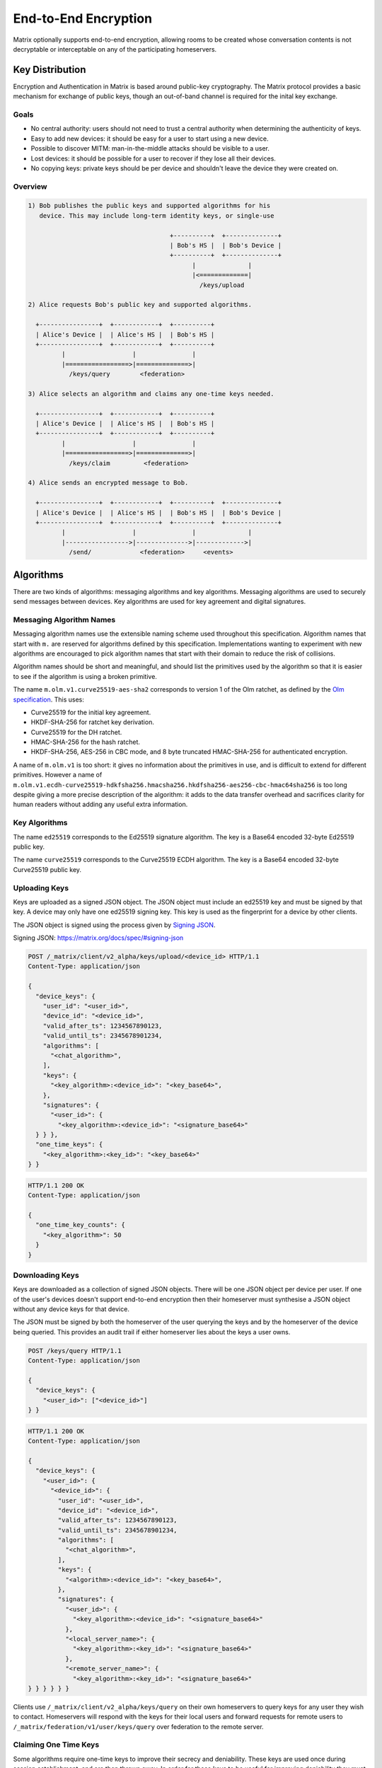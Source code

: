 .. Copyright 2016 OpenMarket Ltd
..
.. Licensed under the Apache License, Version 2.0 (the "License");
.. you may not use this file except in compliance with the License.
.. You may obtain a copy of the License at
..
..     http://www.apache.org/licenses/LICENSE-2.0
..
.. Unless required by applicable law or agreed to in writing, software
.. distributed under the License is distributed on an "AS IS" BASIS,
.. WITHOUT WARRANTIES OR CONDITIONS OF ANY KIND, either express or implied.
.. See the License for the specific language governing permissions and
.. limitations under the License.

End-to-End Encryption
=====================

.. _module:e2e:

Matrix optionally supports end-to-end encryption, allowing rooms to be created
whose conversation contents is not decryptable or interceptable on any of the
participating homeservers.

.. WARNING:
  End-to-end crypto is still being designed and prototyped. The following is
  subject to change as the design evolves. Parts of the specification are not
  yet implemented by the reference implementations.

Key Distribution
----------------
Encryption and Authentication in Matrix is based around public-key
cryptography. The Matrix protocol provides a basic mechanism for exchange of
public keys, though an out-of-band channel is required for the inital key 
exchange.

Goals
~~~~~
* No central authority: users should not need to trust a central authority
  when determining the authenticity of keys.

* Easy to add new devices: it should be easy for a user to start using a
  new device.

* Possible to discover MITM: man-in-the-middle attacks should be visible to a
  user.

* Lost devices: it should be possible for a user to recover if they lose all
  their devices.

* No copying keys: private keys should be per device and shouldn't leave the
  device they were created on.


Overview
~~~~~~~~

.. code::

    1) Bob publishes the public keys and supported algorithms for his
       device. This may include long-term identity keys, or single-use

                                          +----------+  +--------------+
                                          | Bob's HS |  | Bob's Device |
                                          +----------+  +--------------+
                                                |              |
                                                |<=============|
                                                  /keys/upload

    2) Alice requests Bob's public key and supported algorithms.

      +----------------+  +------------+  +----------+
      | Alice's Device |  | Alice's HS |  | Bob's HS |
      +----------------+  +------------+  +----------+
             |                  |               |
             |=================>|==============>|
               /keys/query        <federation>

    3) Alice selects an algorithm and claims any one-time keys needed.

      +----------------+  +------------+  +----------+
      | Alice's Device |  | Alice's HS |  | Bob's HS |
      +----------------+  +------------+  +----------+
             |                  |               |
             |=================>|==============>|
               /keys/claim         <federation>

    4) Alice sends an encrypted message to Bob.

      +----------------+  +------------+  +----------+  +--------------+
      | Alice's Device |  | Alice's HS |  | Bob's HS |  | Bob's Device |
      +----------------+  +------------+  +----------+  +--------------+
             |                  |               |              |
             |----------------->|-------------->|------------->|
               /send/             <federation>     <events>


Algorithms
----------

There are two kinds of algorithms: messaging algorithms and key algorithms.
Messaging algorithms are used to securely send messages between devices.
Key algorithms are used for key agreement and digital signatures.

Messaging Algorithm Names
~~~~~~~~~~~~~~~~~~~~~~~~~

Messaging algorithm names use the extensible naming scheme used throughout this
specification. Algorithm names that start with ``m.`` are reserved for
algorithms defined by this specification. Implementations wanting to experiment
with new algorithms are encouraged to pick algorithm names that start with
their domain to reduce the risk of collisions.

Algorithm names should be short and meaningful, and should list the primitives
used by the algorithm so that it is easier to see if the algorithm is using a
broken primitive.

The name ``m.olm.v1.curve25519-aes-sha2`` corresponds to version 1 of the Olm
ratchet, as defined by the `Olm specification`_. This uses:

* Curve25519 for the initial key agreement.
* HKDF-SHA-256 for ratchet key derivation.
* Curve25519 for the DH ratchet.
* HMAC-SHA-256 for the hash ratchet.
* HKDF-SHA-256, AES-256 in CBC mode, and 8 byte truncated HMAC-SHA-256 for authenticated encryption.

.. _`Olm specification`: http://matrix.org/docs/spec/olm.html

A name of ``m.olm.v1`` is too short: it gives no information about the primitives
in use, and is difficult to extend for different primitives. However a name of
``m.olm.v1.ecdh-curve25519-hdkfsha256.hmacsha256.hkdfsha256-aes256-cbc-hmac64sha256``
is too long despite giving a more precise description of the algorithm: it adds
to the data transfer overhead and sacrifices clarity for human readers without
adding any useful extra information.

Key Algorithms
~~~~~~~~~~~~~~

The name ``ed25519`` corresponds to the Ed25519 signature algorithm. The key is
a Base64 encoded 32-byte Ed25519 public key.

The name ``curve25519`` corresponds to the Curve25519 ECDH algorithm. The key is
a Base64 encoded 32-byte Curve25519 public key.

Uploading Keys
~~~~~~~~~~~~~~

Keys are uploaded as a signed JSON object. The JSON object must include an
ed25519 key and must be signed by that key. A device may only have one ed25519
signing key. This key is used as the fingerprint for a device by other clients.

The JSON object is signed using the process given by `Signing JSON`_.

_`Signing JSON`: https://matrix.org/docs/spec/#signing-json

.. code:: http

    POST /_matrix/client/v2_alpha/keys/upload/<device_id> HTTP/1.1
    Content-Type: application/json

    {
      "device_keys": {
        "user_id": "<user_id>",
        "device_id": "<device_id>",
        "valid_after_ts": 1234567890123,
        "valid_until_ts": 2345678901234,
        "algorithms": [
          "<chat_algorithm>",
        ],
        "keys": {
          "<key_algorithm>:<device_id>": "<key_base64>",
        },
        "signatures": {
          "<user_id>": {
            "<key_algorithm>:<device_id>": "<signature_base64>"
      } } },
      "one_time_keys": {
        "<key_algorithm>:<key_id>": "<key_base64>"
    } }

.. code:: http

    HTTP/1.1 200 OK
    Content-Type: application/json

    {
      "one_time_key_counts": {
        "<key_algorithm>": 50
      }
    }


Downloading Keys
~~~~~~~~~~~~~~~~

Keys are downloaded as a collection of signed JSON objects. There
will be one JSON object per device per user. If one of the user's
devices doesn't support end-to-end encryption then their
homeserver must synthesise a JSON object without any device keys
for that device.

The JSON must be signed by both the homeserver of
the user querying the keys and by the homeserver of the device
being queried. This provides an audit trail if either homeserver
lies about the keys a user owns.

.. code:: http

    POST /keys/query HTTP/1.1
    Content-Type: application/json

    {
      "device_keys": {
        "<user_id>": ["<device_id>"]
    } }


.. code:: http

    HTTP/1.1 200 OK
    Content-Type: application/json

    {
      "device_keys": {
        "<user_id>": {
          "<device_id>": {
            "user_id": "<user_id>",
            "device_id": "<device_id>",
            "valid_after_ts": 1234567890123,
            "valid_until_ts": 2345678901234,
            "algorithms": [
              "<chat_algorithm>",
            ],
            "keys": {
              "<algorithm>:<device_id>": "<key_base64>",
            },
            "signatures": {
              "<user_id>": {
                "<key_algorithm>:<device_id>": "<signature_base64>"
              },
              "<local_server_name>": {
                "<key_algorithm>:<key_id>": "<signature_base64>"
              },
              "<remote_server_name>": {
                "<key_algorithm>:<key_id>": "<signature_base64>"
    } } } } } }


Clients use ``/_matrix/client/v2_alpha/keys/query`` on their own homeservers to
query keys for any user they wish to contact. Homeservers will respond with the
keys for their local users and forward requests for remote users to
``/_matrix/federation/v1/user/keys/query`` over federation to the remote
server.


Claiming One Time Keys
~~~~~~~~~~~~~~~~~~~~~~

Some algorithms require one-time keys to improve their secrecy and deniability.
These keys are used once during session establishment, and are then thrown
away. In order for these keys to be useful for improving deniability they
must not be signed using the ed25519 key for a device.

A device must generate a number of these keys and publish them onto their
homeserver. A device must periodically check how many one-time keys their
homeserver still has. If the number has become too small then the device must
generate new one-time keys and upload them to the homeserver.

Devices must store the private part of each one-time key they upload. They can
discard the private part of the one-time key when they receive a message using
that key. However it's possible that a one-time key given out by a homeserver
will never be used, so the device that generates the key will never know that
it can discard the key. Therefore a device could end up trying to store too
many private keys. A device that is trying to store too many private keys may
discard keys starting with the oldest.

A homeserver should rate-limit the number of one-time keys that a given user or
remote server can claim. A homeserver should discard the public part of a one
time key once it has given that key to another user.


.. code:: http

    POST /keys/claim HTTP/1.1
    Content-Type: application/json

    {
      "one_time_keys": {
        "<user_id>": {
          "<device_id>": "<key_algorithm>"
    } } }

.. code:: http

    HTTP/1.1 200 OK
    Content-Type: application/json

    {
      "one_time_keys": {
        "<user_id>": {
          "<device_id>": {
            "<key_algorithm>:<key_id>": "<key_base64>"
    } } } }


Clients use ``/_matrix/client/v2_alpha/keys/claim`` on their own homeservers to
claim keys for any user they wish to contact. Homeservers will respond with the
keys for their local users and forward requests for remote users to
``/_matrix/federation/v1/user/keys/claim`` over federation to the remote
server.

Sending a Message
~~~~~~~~~~~~~~~~~

Encrypted messages are sent in the form.

.. code:: json

    {
      "type": "m.room.encrypted",
      "content": {
        "algorithm": "<chat_algorithm>",
        "<algorithm_specific_keys>": "<algorithm_specific_data>"
    } }


Using Olm
+++++++++

Devices that support olm must include "m.olm.v1.curve25519-aes-sha2" in their
list of supported chat algorithms, must list a Curve25519 device key, and
must publish Curve25519 one-time keys.

.. code:: json

    {
      "type": "m.room.encrypted",
      "content": {
        "algorithm": "m.olm.v1.curve25519-aes-sha2",
        "sender_key": "<sender_curve25519_key>",
        "ciphertext": {
          "<device_curve25519_key>": {
            "type": 0,
            "body": "<base_64>"
    } } } }

The ciphertext is a mapping from device curve25519 key to an encrypted payload
for that device. The ``body`` is a base64 encoded message body. The type is an
integer indicating the type of the message body: 0 for the initial pre-key
message, 1 for ordinary messages.

Olm sessions will generate messages with a type of 0 until they receive a
message. Once a session has decrypted a message it will produce messages with
a type of 1.

When a client receives a message with a type of 0 it must first check if it
already has a matching session. If it does then it will use that session to
try to decrypt the message. If there is no existing session then the client
must create a new session and use the new session to decrypt the message. A
client must not persist a session or remove one-time keys used by a session
until it has successfully decrypted a message using that session.

The plaintext payload is of the form:

.. code:: json

   {
     "type": "<type of the plaintext event>",
     "content": "<content for the plaintext event>",
     "room_id": "<the room_id>",
     "fingerprint": "<sha256 hash of the currently participating keys>"
   }

The type and content of the plaintext message event are given in the payload.
Encrypting state events is not supported.

We include the room ID in the payload, because otherwise the homeserver would
be able to change the room a message was sent in. We include a hash of the
participating keys so that clients can detect if another device is unexpectedly
included in the conversation.

Clients must confirm that the ``sender_key`` belongs to the user that sent the
message.


A Possible Design for Group Chat using Olm
------------------------------------------

Protecting the secrecy of history
~~~~~~~~~~~~~~~~~~~~~~~~~~~~~~~~~

Each message sent by a client has a 32-bit counter. This counter increments
by one for each message sent by the client. This counter is used to advance a
ratchet. The ratchet is split into a vector of four 256-bit values,
:math:`R_{n,j}` for :math:`j \in {0,1,2,3}`. The ratchet can be advanced as
follows:

.. math::
    \begin{align}
    R_{2^24n,0} &= H_0\left(R_{2^24(i-1),0}\right) \\
    R_{2^24n,1} &= H_1\left(R_{2^24(i-1),0}\right) \\
    R_{2^24n,2} &= H_2\left(R_{2^24(i-1),0}\right) \\
    R_{2^24n,3} &= H_3\left(R_{2^24(i-1),0}\right) \\
    R_{2^16n,1} &= H_1\left(R_{2^16(i-1),1}\right) \\
    R_{2^16n,2} &= H_2\left(R_{2^16(i-1),1}\right) \\
    R_{2^16n,3} &= H_3\left(R_{2^16(i-1),1}\right) \\
    R_{2^8i,2}  &= H_2\left(R_{2^8(i-1),2}\right) \\
    R_{2^8i,3}  &= H_3\left(R_{2^8(i-1),2}\right) \\
    R_{i,3}     &= H_3\left(R_{(i-1),3}\right)
    \end{align}

Where :math:`H_0`, :math:`H_1`, :math:`H_2`, and :math:`H_3`
are different hash functions. For example
:math:`H_0` could be :math:`HMAC\left(X,\text{"\textbackslash x00"}\right)` and
:math:`H_1` could be :math:`HMAC\left(X,\text{"\textbackslash x01"}\right)`.

So every :math:`2^24` iterations :math:`R_{n,1}` is reseeded from :math:`R_{n,0}`.
Every :math:`2^16` iterations :math:`R_{n,2}` is reseeded from :math:`R_{n,1}`.
Every :math:`2^8` iterations :math:`R_{n,3}` is reseeded from :math:`R_{n,2}`.

This scheme allows the ratchet to be advanced an arbitrary amount forwards
while needing only 1024 hash computations.

This the value of the ratchet is hashed to generate the keys used to encrypt
each mesage.

A client can decrypt chat history onwards from the earliest value of the
ratchet it is aware of. But cannot decrypt history from before that point
without reversing the hash function.

This allows a client to share its ability to decrypt chat history with another
from a point in the conversation onwards by giving a copy of the ratchet at
that point in the conversation.

A client can discard history by advancing a ratchet to beyond the last message
they want to discard and then forgetting all previous values of the ratchet.

Proving and denying the authenticity of history
~~~~~~~~~~~~~~~~~~~~~~~~~~~~~~~~~~~~~~~~~~~~~~~

Client sign the messages they send using a Ed25519 key generated per
conversation. That key, along with the ratchet key, is distributed
to other clients using 1:1 olm ratchets. Those 1:1 ratchets are started using
Triple Diffie-Hellman which provides authenticity of the messages to the
participants and deniability of the messages to third parties. Therefore
any keys shared over those keys inherit the same levels of deniability and
authenticity.

Protecting the secrecy of future messages
~~~~~~~~~~~~~~~~~~~~~~~~~~~~~~~~~~~~~~~~~

A client would need to generate new keys if it wanted to prevent access to
messages beyond a given point in the conversation. It must generate new keys
whenever someone leaves the room. It should generate new keys periodically
anyway.

The frequency of key generation in a large room may need to be restricted to
keep the frequency of messages broadcast over the individual 1:1 channels
low.
